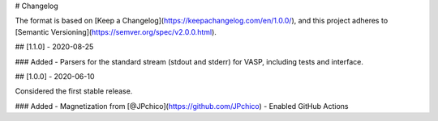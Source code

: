 # Changelog

The format is based on [Keep a Changelog](https://keepachangelog.com/en/1.0.0/),
and this project adheres to [Semantic Versioning](https://semver.org/spec/v2.0.0.html).

## [1.1.0] - 2020-08-25

### Added
- Parsers for the standard stream (stdout and stderr) for VASP, including tests and interface.

## [1.0.0] - 2020-06-10

Considered the first stable release.

### Added
- Magnetization from [@JPchico](https://github.com/JPchico)
- Enabled GitHub Actions
